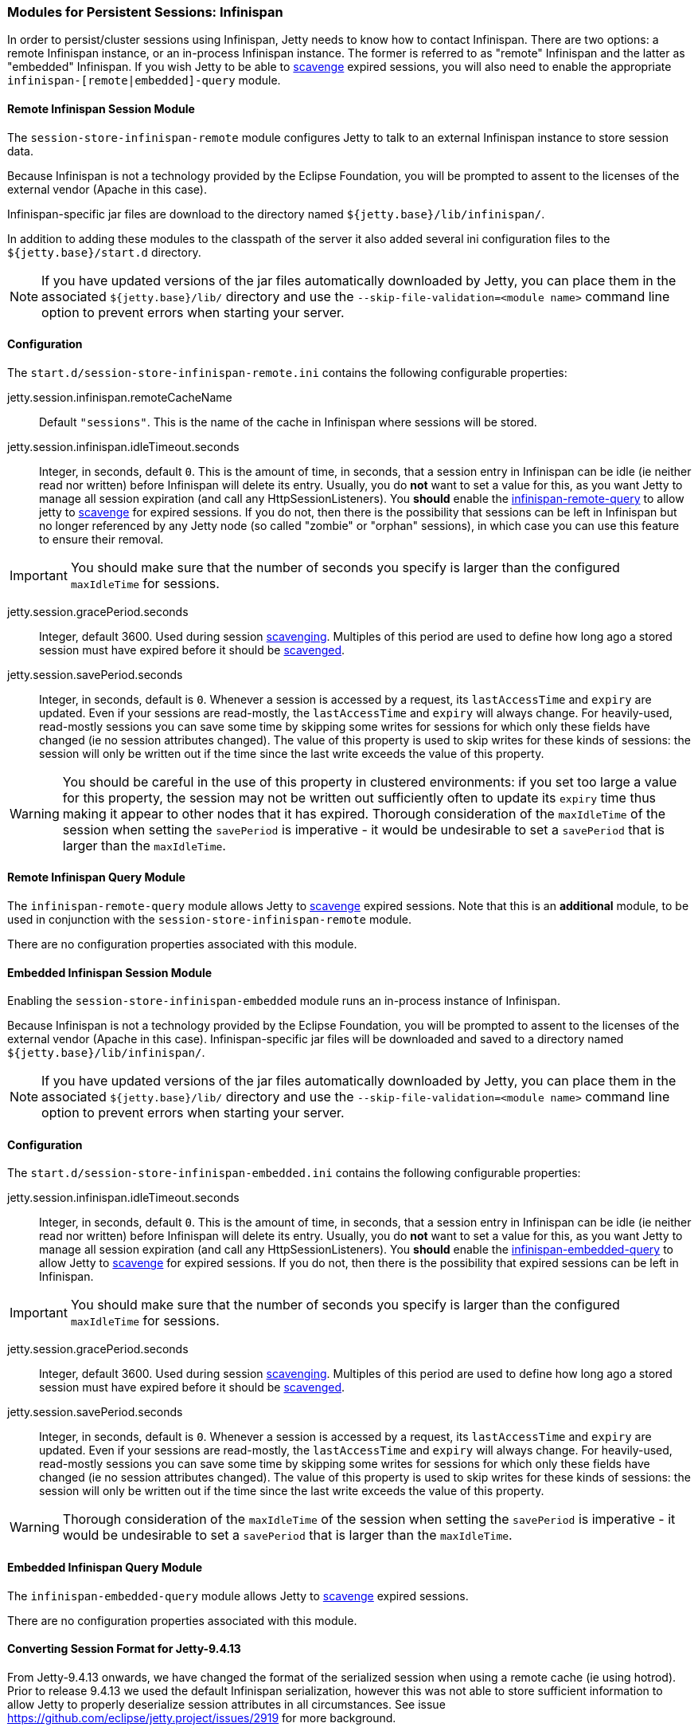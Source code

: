 //
// ========================================================================
// Copyright (c) 1995-2020 Mort Bay Consulting Pty Ltd and others.
//
// This program and the accompanying materials are made available under
// the terms of the Eclipse Public License 2.0 which is available at
// https://www.eclipse.org/legal/epl-2.0
//
// This Source Code may also be made available under the following
// Secondary Licenses when the conditions for such availability set
// forth in the Eclipse Public License, v. 2.0 are satisfied:
// the Apache License v2.0 which is available at
// https://www.apache.org/licenses/LICENSE-2.0
//
// SPDX-License-Identifier: EPL-2.0 OR Apache-2.0
// ========================================================================
//

[[ops-sessions-infinispan]]

=== Modules for Persistent Sessions: Infinispan

In order to persist/cluster sessions using Infinispan, Jetty needs to know how to contact Infinispan. 
There are two options: a remote Infinispan instance, or an in-process Infinispan instance.
The former is referred to as "remote" Infinispan and the latter as "embedded" Infinispan.
If you wish Jetty to be able to xref:ops-session-base-scavenge[scavenge] expired sessions, you will also need to enable the appropriate `infinispan-[remote|embedded]-query` module.


[[ops-session-infinispan-remote]]
==== Remote Infinispan Session Module

The `session-store-infinispan-remote` module configures Jetty to talk to an external Infinispan instance to store session data.

Because Infinispan is not a technology provided by the Eclipse Foundation, you will be prompted to assent to the licenses of the external vendor (Apache in this case).

Infinispan-specific jar files are download to the directory named `${jetty.base}/lib/infinispan/`.

In addition to adding these modules to the classpath of the server it also added several ini configuration files to the `${jetty.base}/start.d` directory.

NOTE: If you have updated versions of the jar files automatically downloaded by Jetty, you can place them in the associated `${jetty.base}/lib/` directory and use the `--skip-file-validation=<module name>` command line option to prevent errors when starting your server.

==== Configuration

The `start.d/session-store-infinispan-remote.ini` contains the following configurable properties:

jetty.session.infinispan.remoteCacheName::
Default `"sessions"`.
This is the name of the cache in Infinispan where sessions will be stored.
jetty.session.infinispan.idleTimeout.seconds::
Integer, in seconds, default `0`.
This is the amount of time, in seconds, that a session entry in Infinispan can be idle (ie neither read nor written) before Infinispan will delete its entry.
Usually, you do *not* want to set a value for this, as you want Jetty to manage all session expiration (and call any HttpSessionListeners).
You *should* enable the xref:ops-session-infinispan-remote-query[infinispan-remote-query] to allow jetty to xref:ops-session-base-scavenge[scavenge] for expired sessions.
If you do not, then there is the possibility that sessions can be left in Infinispan but no longer referenced by any Jetty node (so called "zombie" or "orphan" sessions), in which case you can use this feature to ensure their removal.

IMPORTANT: You should make sure that the number of seconds you specify is larger than the configured `maxIdleTime` for sessions.

jetty.session.gracePeriod.seconds::
Integer, default 3600.
Used during session xref:ops-session-base-scavenge[scavenging].
Multiples of this period are used to define how long ago a stored session must have expired before it should be xref:ops-session-base-scavenge[scavenged].

jetty.session.savePeriod.seconds::
Integer, in seconds, default is `0`.
Whenever a session is accessed by a request, its `lastAccessTime` and `expiry` are updated.
Even if your sessions are read-mostly, the `lastAccessTime` and  `expiry` will always change.
For heavily-used, read-mostly sessions you can save some time by skipping some writes for sessions for which only these fields have changed (ie no session attributes changed).
The value of this property is used to skip writes for these kinds of sessions: the session will only be written out if the time since the last write exceeds the value of this property.

[WARNING]
====
You should be careful in the use of this property in clustered environments: if you set too large a value for this property, the session may not be written out sufficiently often to update its `expiry` time thus making it appear to other nodes that it has expired.
Thorough consideration of the `maxIdleTime` of the session when setting the `savePeriod` is imperative - it would be undesirable to set a `savePeriod` that is larger than the `maxIdleTime`.
====

[[ops-session-infinispan-remote-query]]
==== Remote Infinispan Query Module

The `infinispan-remote-query` module allows Jetty to xref:ops-session-base-scavenge[scavenge] expired sessions.
Note that this is an *additional* module, to be used in conjunction with the `session-store-infinispan-remote` module.

There are no configuration properties associated with this module.

[[ops-session-infinispan-embedded]]
==== Embedded Infinispan Session Module

Enabling the `session-store-infinispan-embedded` module runs an in-process instance of Infinispan.

Because Infinispan is not a technology provided by the Eclipse Foundation, you will be prompted to assent to the licenses of the external vendor (Apache in this case).
Infinispan-specific jar files will be downloaded and saved to a directory named `${jetty.base}/lib/infinispan/`.

NOTE: If you have updated versions of the jar files automatically downloaded by Jetty, you can place them in the associated `${jetty.base}/lib/` directory and use the `--skip-file-validation=<module name>` command line option to prevent errors when starting your server.

==== Configuration

The `start.d/session-store-infinispan-embedded.ini` contains the following configurable properties:

jetty.session.infinispan.idleTimeout.seconds::
Integer, in seconds, default `0`.
This is the amount of time, in seconds, that a session entry in Infinispan can be idle (ie neither read nor written) before Infinispan will delete its entry.
Usually, you do *not* want to set a value for this, as you want Jetty to manage all session expiration (and call any HttpSessionListeners).
You *should* enable the xref:ops-session-infinispan-embedded-query[infinispan-embedded-query] to allow Jetty to xref:session-base-scavenge[scavenge] for expired sessions.
If you do not, then there is the possibility that expired sessions can be left in Infinispan.

IMPORTANT: You should make sure that the number of seconds you specify is larger than the configured `maxIdleTime` for sessions.

jetty.session.gracePeriod.seconds::
Integer, default 3600.
Used during session xref:ops-session-base-scavenge[scavenging].
Multiples of this period are used to define how long ago a stored session must have expired before it should be xref:ops-session-base-scavenge[scavenged].

jetty.session.savePeriod.seconds::
Integer, in seconds, default is `0`.
Whenever a session is accessed by a request, its `lastAccessTime` and `expiry` are updated.
Even if your sessions are read-mostly, the `lastAccessTime` and  `expiry` will always change.
For heavily-used, read-mostly sessions you can save some time by skipping some writes for sessions for which only these fields have changed (ie no session attributes changed).
The value of this property is used to skip writes for these kinds of sessions: the session will only be written out if the time since the last write exceeds the value of this property.

[WARNING]
====
Thorough consideration of the `maxIdleTime` of the session when setting the `savePeriod` is imperative - it would be undesirable to set a `savePeriod` that is larger than the `maxIdleTime`.
====


==== Embedded Infinispan Query Module

The `infinispan-embedded-query` module allows Jetty to xref:ops-session-base-scavenge[scavenge] expired sessions.


There are no configuration properties associated with this module.


==== Converting Session Format for Jetty-9.4.13

From Jetty-9.4.13 onwards, we have changed the format of the serialized session when using a remote cache (ie using hotrod).
Prior to release 9.4.13 we used the default Infinispan serialization, however this was not able to store sufficient information to allow Jetty to properly deserialize session attributes in all circumstances.
See issue https://github.com/eclipse/jetty.project/issues/2919 for more background.

We have provided a conversion program which will convert any sessions stored in Infinispan to the new format.

IMPORTANT: We recommend that you backup your stored sessions before running the conversion program.

How to use the converter:

[source, screen, subs="{sub-order}"]
----
java -cp jetty-jakarta-servlet-api-4.0.2.jar:jetty-util-{VERSION}.jar:jetty-server-{VERSION}.jar:infinispan-remote-9.1.0.Final.jar:jetty-infinispan-{VERSION}.jar:[other classpath]  org.eclipse.jetty.session.infinispan.InfinispanSessionLegacyConverter

Usage:  InfinispanSessionLegacyConverter [-Dhost=127.0.0.1] [-Dverbose=true|false] <cache-name> [check]
----

The classpath::
Must contain the servlet-api, jetty-util, jetty-server, jetty-infinispan and infinispan-remote jars. If your sessions contain attributes that use application classes, you will also need to also put those classes onto the classpath. If your session has been authenticated, you may also need to include the jetty-security and jetty-http jars on the classpath.
Parameters::
When used with no arguments the usage message is printed. When used with the `cache-name` parameter the conversion is performed. When used with both `cache-name` and `check` parameters, sessions are checked for whether or not they are converted.

 -Dhost:::  you can optionally provide a system property with the address of your remote Infinispan server. Defaults to the localhost.
 -Dverbose::: defaults to false. If true, prints more comprehensive stacktrace information about failures. Useful to diagnose why a session is not converted.
 cache-name::: the name of the remote cache containing your sessions. This is mandatory.
 check::: the optional check command will verify sessions have been converted. Use it _after_ doing the conversion.

To perform the conversion, run the InfinispanSessionLegacyConverter with just the `cache-name`, and optionally the `host` system property.
The following command will attempt to convert all sessions in the cached named `my-remote-cache` on the machine `myhost`, ensuring that application classes in the `/my/custom/classes` directory are on the classpath:

[source, screen, subs="{sub-order}"]
----
java -cp jetty-jakarta-servlet-api-4.0.2.jar:jetty-util-{VERSION}.jar:jetty-server-{VERSION}.jar:infinispan-remote-9.1.0.Final.jar:jetty-infinispan-{VERSION}.jar:/my/custom/classes  org.eclipse.jetty.session.infinispan.InfinispanSessionLegacyConverter -Dhost=myhost my-remote-cache
----

If the converter fails to convert a session, an error message and stacktrace will be printed and the conversion will abort. The failed session should be untouched, however _it is prudent to take a backup of your cache before attempting the conversion_.
